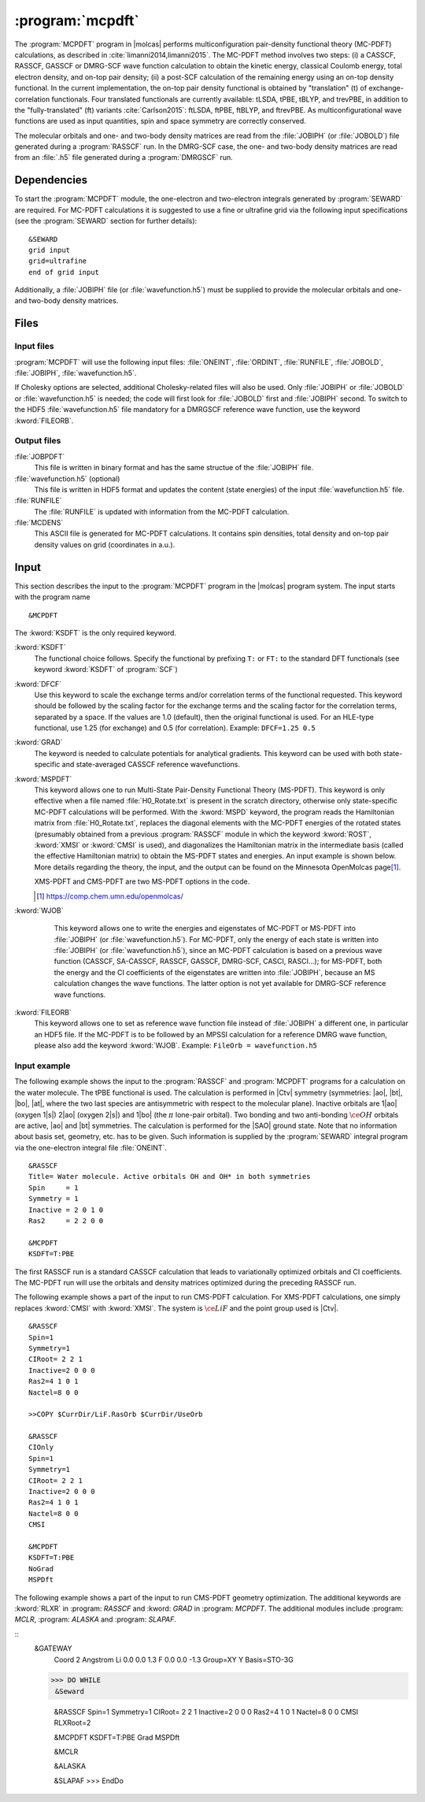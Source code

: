 .. index::
   single: Program; MCPDFT
   single: MCPDFT

.. _UG\:sec\:MCPDFT:

:program:`mcpdft`
=================

.. only:: html

  .. contents::
     :local:
     :backlinks: none

.. xmldoc:: <MODULE NAME="MCPDFT">
            %%Description:
            <HELP>
            The MCPDFT program performs an MC-PDFT calculation following a
            CASSCF, RASSCF, GASSCF or DMRG-SCF wave function run. It requires the
            one- and two-electron integral files generated by SEWARD, and
            a JOBIPH file generated by the RASSCF module. In the case of DMRG-SCF
            the .h5 file generated by the DMRGSCF module suffices for an MC-PDFT run.
            </HELP>

The :program:`MCPDFT` program in |molcas| performs multiconfiguration pair-density functional theory (MC-PDFT) calculations,
as described in :cite:`limanni2014,limanni2015`. The MC-PDFT method involves two steps:
(i) a CASSCF, RASSCF, GASSCF or DMRG-SCF wave function calculation to obtain the kinetic energy, classical Coulomb energy,
total electron density, and on-top pair density; (ii) a post-SCF calculation of the remaining energy using an on-top density functional.
In the current implementation, the on-top pair density functional is obtained by "translation" (t) of exchange-correlation functionals.
Four translated functionals are currently available: tLSDA, tPBE, tBLYP, and trevPBE, in addition to the "fully-translated" (ft)
variants :cite:`Carlson2015`: ftLSDA, ftPBE, ftBLYP, and ftrevPBE.
As multiconfigurational wave functions are used as input quantities, spin and space symmetry are correctly conserved.

The molecular orbitals and one- and two-body density matrices are read from the :file:`JOBIPH` (or :file:`JOBOLD`) file
generated during a :program:`RASSCF` run. In the DMRG-SCF case, the one- and two-body density matrices are read
from an :file:`.h5` file generated during a :program:`DMRGSCF` run.

.. _UG\:sec\:mcpdft_dependencies:

Dependencies
------------

.. compound::

  To start the :program:`MCPDFT` module, the one-electron
  and two-electron integrals generated by :program:`SEWARD` are required. For MC-PDFT calculations it is suggested to use a fine or ultrafine
  grid via the following input specifications (see the :program:`SEWARD` section for further details): ::

    &SEWARD
    grid input
    grid=ultrafine
    end of grid input

  Additionally, a :file:`JOBIPH` file (or :file:`wavefunction.h5`) must be supplied to provide the molecular orbitals and one- and two-body density matrices.

.. _UG\:sec\:mcpdft_files:

Files
-----

.. _UG\:sec\:mcpdft_inp_files:

Input files
...........

:program:`MCPDFT` will use the following input
files: :file:`ONEINT`, :file:`ORDINT`, :file:`RUNFILE`, :file:`JOBOLD`,
:file:`JOBIPH`, :file:`wavefunction.h5`.

If Cholesky options are selected, additional Cholesky-related files will also be used.
Only :file:`JOBIPH` or :file:`JOBOLD` or :file:`wavefunction.h5` is needed; the code will first look for :file:`JOBOLD`
first and :file:`JOBIPH` second. To switch to the HDF5 :file:`wavefunction.h5` file mandatory for a DMRGSCF reference
wave function, use the keyword :kword:`FILEORB`.

.. _UG\:sec\:mcpdft_output_files:

Output files
............

.. class:: filelist

:file:`JOBPDFT`
  This file is written in binary format and has the same structue of the :file:`JOBIPH` file.

:file:`wavefunction.h5` (optional)
  This file is written in HDF5 format and updates the content (state energies) of the input :file:`wavefunction.h5` file.

:file:`RUNFILE`
  The :file:`RUNFILE` is updated with information from the MC-PDFT calculation.

:file:`MCDENS`
  This ASCII file is generated for MC-PDFT calculations.
  It contains spin densities, total density and on-top pair density values on grid (coordinates in a.u.).

.. _UG\:sec\:mcpdft_inp:

Input
-----

This section describes the input to the
:program:`MCPDFT` program in the |molcas| program system. The input starts
with the program name ::

  &MCPDFT

The :kword:`KSDFT` is the only required keyword.

.. class:: keywordlist

:kword:`KSDFT`
  The functional choice follows. Specify the functional by prefixing
  ``T:`` or ``FT:`` to the standard DFT functionals (see keyword :kword:`KSDFT` of :program:`SCF`)

  .. xmldoc:: <KEYWORD MODULE="MCPDFT" NAME="KSDFT" APPEAR="Pair-density functional" KIND="STRING" > LEVEL="BASIC"
              %Keyword: KSDFT <basic>
              <HELP>
              Needed to perform MC-PDFT calculations.
              The functional choice follows. Specify the functional by prefixing
              T: or FT: to the standard DFT functionals (see keyword KSDFT of SCF program)
              </HELP>
              </KEYWORD>

:kword:`DFCF`
  Use this keyword to scale the exchange terms and/or correlation terms of the functional requested.
  This keyword should be followed by the scaling factor for the exchange terms and the scaling factor for the correlation terms, separated by a space.
  If the values are 1.0 (default), then the original functional is used.
  For an HLE-type functional, use 1.25 (for exchange) and 0.5 (for correlation).
  Example: ``DFCF=1.25 0.5``

  .. xmldoc:: <KEYWORD MODULE="MCPDFT" NAME="DFCF" APPEAR="DFT exch. &amp; corr. scaling factors" KIND="REALS" SIZE="2" LEVEL="ADVANCED">
              %%Keyword: DFCF <advanced>
              <HELP>
              Use this keyword to scale the exchange terms and/or correlation terms of the functional requested.
              This keyword should be followed by the scaling factor for the exchange terms
              and the scaling factor for the correlation terms, separated by a space.
              If the values are 1.0 (default), then the original functional is used.
              For an HLE-type functional, use 1.25 (for exchange) and 0.5 (for correlation).
              Example: DFCF=1.25 0.5
              </HELP>
              </KEYWORD>

:kword:`GRAD`
  The keyword is needed to calculate potentials for analytical gradients.
  This keyword can be used with both state-specific and state-averaged CASSCF reference wavefunctions.

  .. xmldoc:: <KEYWORD MODULE="MCPDFT" NAME="GRAD" APPEAR="Potentials for Gradients" KIND="SINGLE" LEVEL="BASIC">
              %%Keyword: GRAD <basic>
              <HELP>
              Needed to compute potentials for MC-PDFT analytical gradients.
              </HELP>
              </KEYWORD>

:kword:`MSPDFT`
  This keyword allows one to run Multi-State Pair-Density Functional Theory (MS-PDFT). This keyword is only effective when a file named :file:`H0_Rotate.txt` is present in the scratch directory, otherwise only state-specific MC-PDFT calculations will be performed.  With the :kword:`MSPD` keyword, the program reads the Hamiltonian matrix from :file:`H0_Rotate.txt`, replaces the diagonal elements with the MC-PDFT energies of the rotated states (presumably obtained from a previous :program:`RASSCF` module in which the keyword :kword:`ROST`, :kword:`XMSI` or :kword:`CMSI` is used), and diagonalizes the Hamiltonian matrix in the intermediate basis (called the effective Hamiltonian matrix) to obtain the MS-PDFT states and energies. An input example is shown below.  More details regarding the theory, the input, and the output can be found on the Minnesota OpenMolcas page\ [#fn1]_.

  XMS-PDFT and CMS-PDFT are two MS-PDFT options in the code.

  .. [#fn1] https://comp.chem.umn.edu/openmolcas/

  .. xmldoc:: <KEYWORD MODULE="MCPDFT" NAME="MSPD" APPEAR="MS-PDFT" KIND="SINGLE" LEVEL="BASIC">
              %%Keyword: MSPDFT <basic>
              <HELP>
              Enable MS-PDFT. Requires H0_Rotate.txt file in the scratch directory.
              </HELP>
              </KEYWORD>

:kword:`WJOB`
    This keyword allows one to write the energies and eigenstates of MC-PDFT or MS-PDFT into :file:`JOBIPH` (or :file:`wavefunction.h5`). For MC-PDFT, only the energy of each state is written into :file:`JOBIPH` (or :file:`wavefunction.h5`), since an MC-PDFT calculation is based on a previous wave function (CASSCF, SA-CASSCF, RASSCF, GASSCF, DMRG-SCF, CASCI, RASCI...); for MS-PDFT, both the energy and the CI coefficients of the eigenstates are written into :file:`JOBIPH`, because an MS calculation changes the wave functions. The latter option is not yet available for DMRG-SCF reference wave functions.


  .. xmldoc:: <KEYWORD MODULE="MCPDFT" NAME="WJOB" APPEAR="Write into JOBIPH" KIND="SINGLE" LEVEL="BASIC">
              %%Keyword: WJOB <basic>
              <HELP>
              Enable one to write the energies and eigenstates of MC-PDFT or MS-PDFT into the JOBIPH file.
              </HELP>
              </KEYWORD>

:kword:`FILEORB`
  This keyword allows one to set as reference wave function file instead of :file:`JOBIPH` a different one, in particular an HDF5 file. If the MC-PDFT is to be followed by an MPSSI calculation for a reference DMRG wave function, please also add the keyword :kword:`WJOB`.
  Example: ``FileOrb = wavefunction.h5``

  .. xmldoc:: <KEYWORD MODULE="MCPDFT" NAME="FILEORB" APPEAR="Set reference wave function file" KIND="STRING" LEVEL="BASIC">
              %%Keyword: FILEORB <basic>
              <HELP>
              Enables one to set the reference wave function file for an MC-PDFT run, in particular for an HDF5 formatted file.
              </HELP>
              </KEYWORD>

Input example
.............

The following example shows the input to the
:program:`RASSCF` and :program:`MCPDFT` programs for a calculation on the water molecule.
The tPBE functional is used. The calculation is
performed in |Ctv| symmetry (symmetries: |ao|, |bt|, |bo|, |at|, where the two
last species are antisymmetric with respect to the molecular plane). Inactive
orbitals are 1\ |ao| (oxygen 1\ |s|) 2\ |ao| (oxygen 2\ |s|) and
1\ |bo| (the :math:`\pi` lone-pair orbital). Two bonding and two anti-bonding
:math:`\ce{OH}` orbitals are active, |ao| and |bt| symmetries. The calculation is
performed for the |SAO| ground state. Note that no information about basis set,
geometry, etc. has to be given. Such information is supplied by the
:program:`SEWARD` integral program via the one-electron integral file :file:`ONEINT`.

::

  &RASSCF
  Title= Water molecule. Active orbitals OH and OH* in both symmetries
  Spin     = 1
  Symmetry = 1
  Inactive = 2 0 1 0
  Ras2     = 2 2 0 0

  &MCPDFT
  KSDFT=T:PBE

The first RASSCF run is a standard CASSCF calculation that leads to variationally optimized orbitals and CI coefficients.
The MC-PDFT run will use the orbitals and density matrices optimized during the preceding RASSCF run.

The following example shows a part of the input to run CMS-PDFT calculation.
For XMS-PDFT calculations, one simply replaces :kword:`CMSI` with :kword:`XMSI`.
The system is :math:`\ce{LiF}` and the point group used is |Ctv|.

::

   &RASSCF
   Spin=1
   Symmetry=1
   CIRoot= 2 2 1
   Inactive=2 0 0 0
   Ras2=4 1 0 1
   Nactel=8 0 0

   >>COPY $CurrDir/LiF.RasOrb $CurrDir/UseOrb

   &RASSCF
   CIOnly
   Spin=1
   Symmetry=1
   CIRoot= 2 2 1
   Inactive=2 0 0 0
   Ras2=4 1 0 1
   Nactel=8 0 0
   CMSI

   &MCPDFT
   KSDFT=T:PBE
   NoGrad
   MSPDft

The following example shows a part of the input to run CMS-PDFT geometry optimization. The additional keywords are :kword:`RLXR` in :program: `RASSCF` and :kword: `GRAD` in :program: `MCPDFT`. The additional modules include :program: `MCLR`, :program: `ALASKA` and :program: `SLAPAF`.

::
   &GATEWAY
    Coord
    2
    Angstrom
    Li 0.0 0.0  1.3
    F  0.0 0.0 -1.3
    Group=XY Y
    Basis=STO-3G

   >>> DO WHILE
    &Seward

    &RASSCF
    Spin=1
    Symmetry=1
    CIRoot= 2 2 1
    Inactive=2 0 0 0
    Ras2=4 1 0 1
    Nactel=8 0 0
    CMSI
    RLXRoot=2

    &MCPDFT
    KSDFT=T:PBE
    Grad
    MSPDft

    &MCLR

    &ALASKA

    &SLAPAF
    >>> EndDo
.. xmldoc:: </MODULE>

